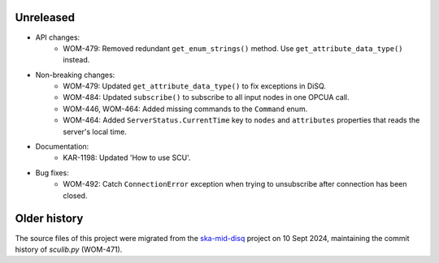 Unreleased
----------

- API changes:
    - WOM-479: Removed redundant ``get_enum_strings()`` method. Use ``get_attribute_data_type()`` instead.
- Non-breaking changes:
    - WOM-479: Updated ``get_attribute_data_type()`` to fix exceptions in DiSQ.
    - WOM-484: Updated ``subscribe()`` to subscribe to all input nodes in one OPCUA call.
    - WOM-446, WOM-464: Added missing commands to the ``Command`` enum.
    - WOM-464: Added ``ServerStatus.CurrentTime`` key to ``nodes`` and ``attributes`` properties that reads the server's local time.
- Documentation:
    - KAR-1198: Updated 'How to use SCU'.
- Bug fixes:
    - WOM-492: Catch ``ConnectionError`` exception when trying to unsubscribe after connection has been closed.


Older history
-------------

The source files of this project were migrated from the `ska-mid-disq 
<https://gitlab.com/ska-telescope/ska-mid-disq>`_ project on 10 Sept 2024, 
maintaining the commit history of `sculib.py` (WOM-471).
